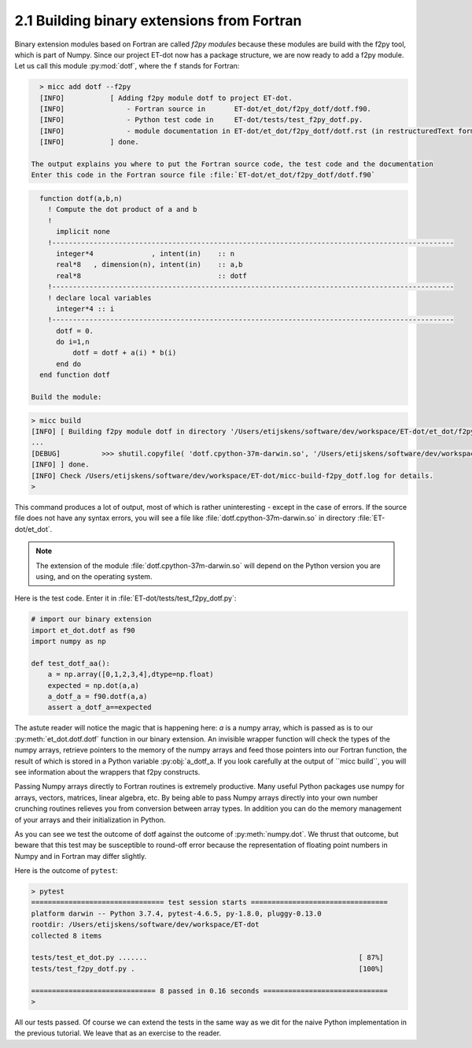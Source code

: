 2.1 Building binary extensions from Fortran
-------------------------------------------
Binary extension modules based on Fortran are called *f2py modules* because these 
modules are build with the f2py tool, which is part of Numpy. Since our project 
ET-dot now has a package structure, we are now ready to add a f2py module. Let us 
call this module :py:mod:`dotf`, where the ``f`` stands for Fortran:

.. code-block:: bash
   
   > micc add dotf --f2py
   [INFO]           [ Adding f2py module dotf to project ET-dot.
   [INFO]               - Fortran source in       ET-dot/et_dot/f2py_dotf/dotf.f90.
   [INFO]               - Python test code in     ET-dot/tests/test_f2py_dotf.py.
   [INFO]               - module documentation in ET-dot/et_dot/f2py_dotf/dotf.rst (in restructuredText format).
   [INFO]           ] done.
 
 The output explains you where to put the Fortran source code, the test code and the documentation  
 Enter this code in the Fortran source file :file:`ET-dot/et_dot/f2py_dotf/dotf.f90`
 
.. code-block:: fortran
 
   function dotf(a,b,n)
     ! Compute the dot product of a and b
     !
       implicit none
     !-------------------------------------------------------------------------------------------------
       integer*4              , intent(in)    :: n
       real*8   , dimension(n), intent(in)    :: a,b
       real*8                                 :: dotf
     !-------------------------------------------------------------------------------------------------
     ! declare local variables
       integer*4 :: i
     !-------------------------------------------------------------------------------------------------
       dotf = 0.
       do i=1,n
           dotf = dotf + a(i) * b(i)
       end do
   end function dotf
 
 Build the module:
 
.. code-block:: bash
   
   > micc build
   [INFO] [ Building f2py module dotf in directory '/Users/etijskens/software/dev/workspace/ET-dot/et_dot/f2py_dotf/build_'
   ...
   [DEBUG]          >>> shutil.copyfile( 'dotf.cpython-37m-darwin.so', '/Users/etijskens/software/dev/workspace/ET-dot/et_dot/dotf.cpython-37m-darwin.so' )
   [INFO] ] done.
   [INFO] Check /Users/etijskens/software/dev/workspace/ET-dot/micc-build-f2py_dotf.log for details.
   >
   
This command produces a lot of output, most of which is rather uninteresting - except in the
case of errors. If the source file does not have any syntax errors, you will see a file like 
:file:`dotf.cpython-37m-darwin.so` in directory :file:`ET-dot/et_dot`.

.. note:: The extension of the module :file:`dotf.cpython-37m-darwin.so` 
   will depend on the Python version you are using, and on the operating system. 

Here is the test code. Enter it in :file:`ET-dot/tests/test_f2py_dotf.py`:

.. code-block:: python
 
   # import our binary extension
   import et_dot.dotf as f90
   import numpy as np
   
   def test_dotf_aa():
       a = np.array([0,1,2,3,4],dtype=np.float)
       expected = np.dot(a,a)
       a_dotf_a = f90.dotf(a,a)
       assert a_dotf_a==expected

The astute reader will notice the magic that is happening here: *a* is a numpy array, 
which is passed as is to our :py:meth:`et_dot.dotf.dotf` function in our binary extension.
An invisible wrapper function will check the types of the numpy arrays, retrieve pointers
to the memory of the numpy arrays and feed those pointers into our Fortran function, the
result of which is stored in a Python variable :py:obj:`a_dotf_a. If you look carefully 
at the output of ``micc build``, you will see information about the wrappers that f2py 
constructs. 

Passing Numpy arrays directly to Fortran routines is extremely productive.
Many useful Python packages use numpy for arrays, vectors, matrices, linear algebra, etc. 
By being able to pass Numpy arrays directly into your own number crunching routines 
relieves you from conversion between array types. In addition you can do the memory 
management of your arrays and their initialization in Python. 

As you can see we test the outcome of dotf against the outcome of :py:meth:`numpy.dot`.
We thrust that outcome, but beware that this test may be susceptible to round-off error 
because the representation of floating point numbers in Numpy and in Fortran may differ 
slightly.
   
Here is the outcome of ``pytest``:

.. code-block:: bash

   > pytest
   ================================ test session starts =================================
   platform darwin -- Python 3.7.4, pytest-4.6.5, py-1.8.0, pluggy-0.13.0
   rootdir: /Users/etijskens/software/dev/workspace/ET-dot
   collected 8 items
   
   tests/test_et_dot.py .......                                                   [ 87%]
   tests/test_f2py_dotf.py .                                                      [100%]
   
   ============================== 8 passed in 0.16 seconds ==============================
   >
   
All our tests passed. Of course we can extend the tests in the same way as we dit for the 
naive Python implementation in the previous tutorial. We leave that as an exercise to the 
reader.

